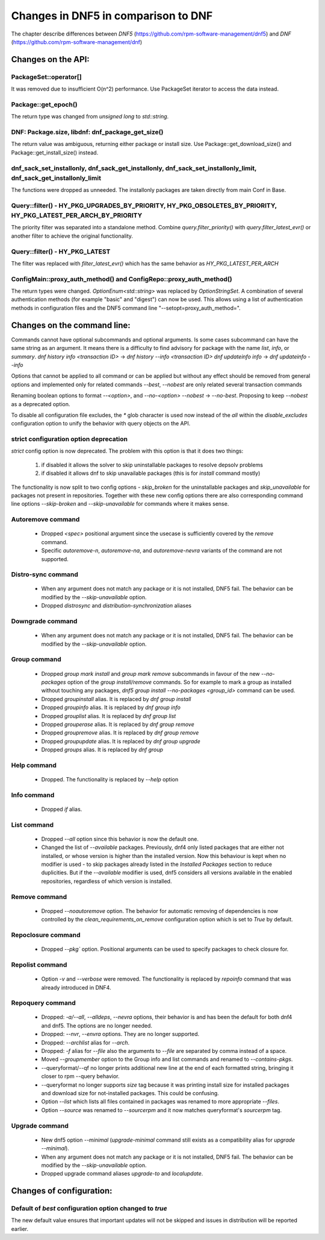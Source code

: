 ====================================
Changes in DNF5 in comparison to DNF
====================================

The chapter describe differences between `DNF5` (https://github.com/rpm-software-management/dnf5) and `DNF`
(https://github.com/rpm-software-management/dnf)

Changes on the API:
===================
PackageSet::operator[]
----------------------
It was removed due to insufficient O(n^2) performance.
Use PackageSet iterator to access the data instead.


Package::get_epoch()
--------------------
The return type was changed from `unsigned long` to `std::string`.


DNF: Package.size, libdnf: dnf_package_get_size()
-------------------------------------------------
The return value was ambiguous, returning either package or install size.
Use Package::get_download_size() and Package::get_install_size() instead.


dnf_sack_set_installonly, dnf_sack_get_installonly, dnf_sack_set_installonly_limit, dnf_sack_get_installonly_limit
------------------------------------------------------------------------------------------------------------------
The functions were dropped as unneeded. The installonly packages are taken directly from main Conf in Base.


Query::filter() - HY_PKG_UPGRADES_BY_PRIORITY, HY_PKG_OBSOLETES_BY_PRIORITY, HY_PKG_LATEST_PER_ARCH_BY_PRIORITY
---------------------------------------------------------------------------------------------------------------
The priority filter was separated into a standalone method.
Combine `query.filter_priority()` with `query.filter_latest_evr()` or another filter to achieve the original
functionality.


Query::filter() - HY_PKG_LATEST
-------------------------------
The filter was replaced with `filter_latest_evr()` which has the same behavior as `HY_PKG_LATEST_PER_ARCH`


ConfigMain::proxy_auth_method() and ConfigRepo::proxy_auth_method()
-------------------------------------------------------------------
The return types were changed. `OptionEnum<std::string>` was replaced by `OptionStringSet`.
A combination of several authentication methods (for example "basic" and "digest") can now be used.
This allows using a list of authentication methods in configuration files and the DNF5 command line
"--setopt=proxy_auth_method=".


Changes on the command line:
============================

Commands cannot have optional subcommands and optional arguments. Is some cases subcommand can have the same string as
an argument. It means there is a difficulty to find advisory for package with the name `list`, `info`, or `summary`.
`dnf history info <transaction ID>` -> `dnf history --info <transaction ID>`
`dnf updateinfo info` -> `dnf updateinfo --info`

Options that cannot be applied to all command or can be applied but without any effect should be removed from general
options and implemented only for related commands
`--best`, `--nobest` are only related several transaction commands

Renaming boolean options to format `--<option>`, and `--no-<option>`
`--nobest` -> `--no-best`. Proposing to keep `--nobest` as a deprecated option.

To disable all configuration file excludes, the `*` glob character is used now instead of the `all` within
the `disable_excludes` configuration option to unify the behavior with query objects on the API.

strict configuration option deprecation
---------------------------------------
`strict` config option is now deprecated. The problem with this option is that it does two things:

 1. if disabled it allows the solver to skip uninstallable packages to resolve depsolv problems
 2. if disabled it allows dnf to skip unavailable packages (this is for `install` command mostly)

The functionality is now split to two config options - `skip_broken` for the uninstallable packages and
`skip_unavailable` for packages not present in repositories. Together with these new config options there are also
corresponding command line options `--skip-broken` and `--skip-unavailable` for commands where it makes sense.


Autoremove command
------------------
 * Dropped `<spec>` positional argument since the usecase is sufficiently covered by the `remove` command.
 * Specific `autoremove-n`, `autoremove-na`, and `autoremove-nevra` variants of the command are not supported.

Distro-sync command
-------------------
 * When any argument does not match any package or it is not installed, DNF5 fail. The behavior can be modified by
   the `--skip-unavailable` option.
 * Dropped `distrosync` and `distribution-synchronization` aliases

Downgrade command
-----------------
 * When any argument does not match any package or it is not installed, DNF5 fail. The behavior can be modified by
   the `--skip-unavailable` option.

Group command
-------------
 * Dropped `group mark install` and `group mark remove` subcommands in favour of the
   new `--no-packages` option of the `group install/remove` commands. So for example
   to mark a group as installed without touching any packages,
   `dnf5 group install --no-packages <group_id>` command can be used.
 * Dropped `groupinstall` alias. It is replaced by `dnf group install`
 * Dropped `groupinfo` alias. It is replaced by `dnf group info`
 * Dropped `grouplist` alias. It is replaced by `dnf group list`
 * Dropped `grouperase` alias. It is replaced by `dnf group remove`
 * Dropped `groupremove` alias. It is replaced by `dnf group remove`
 * Dropped `groupupdate` alias. It is replaced by `dnf group upgrade`
 * Dropped `groups` alias. It is replaced by `dnf group`

Help command
------------
 * Dropped. The functionality is replaced by `--help` option

Info command
------------
 * Dropped `if` alias.

List command
------------
 * Dropped `--all` option since this behavior is now the default one.
 * Changed the list of `--available` packages. Previously, dnf4 only listed packages that are either not installed, or
   whose version is higher than the installed version. Now this behaviour is kept when no modifier is used - to skip
   packages already listed in the `Installed Packages` section to reduce duplicities. But if the `--available` modifier
   is used, dnf5 considers all versions available in the enabled repositories, regardless of which version is installed.

Remove command
--------------
 * Dropped `--noautoremove` option. The behavior for automatic removing of dependencies is now controlled by the
   `clean_requirements_on_remove` configuration option which is set to `True` by default.

Repoclosure command
-------------------
 * Dropped `--pkg`` option. Positional arguments can be used to specify packages to check closure for.

Repolist command
----------------
 * Option `-v` and `--verbose` were removed. The functionality is replaced by `repoinfo` command that was already
   introduced in DNF4.

Repoquery command
-----------------
 * Dropped: `-a/--all`, `--alldeps`, `--nevra` options, their behavior is and has been the default for both dnf4 and
   dnf5. The options are no longer needed.
 * Dropped: `--nvr`, `--envra` options. They are no longer supported.
 * Dropped: `--archlist` alias for `--arch`.
 * Dropped: `-f` alias for `--file` also the arguments to `--file` are separated by comma instead of a space.
 * Moved `--groupmember` option to the Group info and list commands and renamed to `--contains-pkgs`.
 * --queryformat/--qf no longer prints additional new line at the end of each formatted string, bringing it closer to
   rpm --query behavior.
 * --queryformat no longer supports `size` tag because it was printing install size for installed packages and download
   size for not-installed packages. This could be confusing.
 * Option `--list` which lists all files contained in packages was renamed to more appropriate `--files`.
 * Option `--source` was renamed to `--sourcerpm` and it now matches queryformat's `sourcerpm` tag.

Upgrade command
---------------
 * New dnf5 option `--minimal` (`upgrade-minimal` command still exists as a compatibility alias for
   `upgrade --minimal`).
 * When any argument does not match any package or it is not installed, DNF5 fail. The behavior can be modified by
   the `--skip-unavailable` option.
 * Dropped upgrade command aliases `upgrade-to` and `localupdate`.

Changes of configuration:
=========================

Default of `best` configuration option changed to `true`
--------------------------------------------------------
The new default value ensures that important updates will not be skipped and issues in distribution will be reported
earlier.

